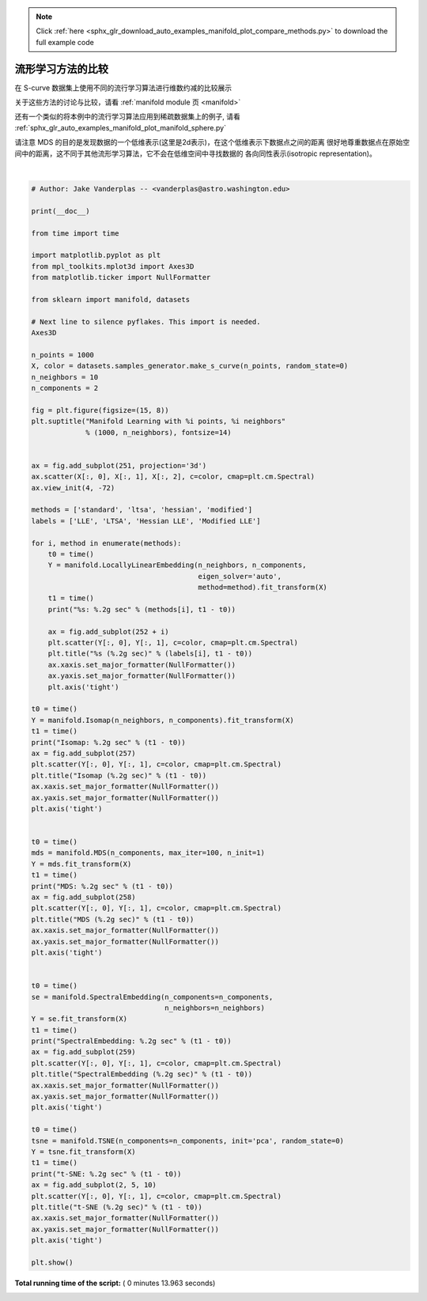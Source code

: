 .. note::
    :class: sphx-glr-download-link-note

    Click :ref:`here <sphx_glr_download_auto_examples_manifold_plot_compare_methods.py>` to download the full example code
.. rst-class:: sphx-glr-example-title

.. _sphx_glr_auto_examples_manifold_plot_compare_methods.py:


=========================================
流形学习方法的比较
=========================================

在 S-curve 数据集上使用不同的流行学习算法进行维数约减的比较展示

关于这些方法的讨论与比较，请看 :ref:`manifold module 页 <manifold>`

还有一个类似的将本例中的流行学习算法应用到稀疏数据集上的例子,
请看 :ref:`sphx_glr_auto_examples_manifold_plot_manifold_sphere.py`

请注意 MDS 的目的是发现数据的一个低维表示(这里是2d表示)，在这个低维表示下数据点之间的距离
很好地尊重数据点在原始空间中的距离，这不同于其他流形学习算法，它不会在低维空间中寻找数据的
各向同性表示(isotropic representation)。




.. image:: /auto_examples/manifold/images/sphx_glr_plot_compare_methods_001.png
    :class: sphx-glr-single-img


.. rst-class:: sphx-glr-script-out

 Out:

 .. code-block:: none

    standard: 0.18 sec
    ltsa: 0.28 sec
    hessian: 0.43 sec
    modified: 0.32 sec
    Isomap: 0.47 sec
    MDS: 2.4 sec
    SpectralEmbedding: 0.11 sec
    t-SNE: 9.5 sec




|


.. code-block:: python


    # Author: Jake Vanderplas -- <vanderplas@astro.washington.edu>

    print(__doc__)

    from time import time

    import matplotlib.pyplot as plt
    from mpl_toolkits.mplot3d import Axes3D
    from matplotlib.ticker import NullFormatter

    from sklearn import manifold, datasets

    # Next line to silence pyflakes. This import is needed.
    Axes3D

    n_points = 1000
    X, color = datasets.samples_generator.make_s_curve(n_points, random_state=0)
    n_neighbors = 10
    n_components = 2

    fig = plt.figure(figsize=(15, 8))
    plt.suptitle("Manifold Learning with %i points, %i neighbors"
                 % (1000, n_neighbors), fontsize=14)


    ax = fig.add_subplot(251, projection='3d')
    ax.scatter(X[:, 0], X[:, 1], X[:, 2], c=color, cmap=plt.cm.Spectral)
    ax.view_init(4, -72)

    methods = ['standard', 'ltsa', 'hessian', 'modified']
    labels = ['LLE', 'LTSA', 'Hessian LLE', 'Modified LLE']

    for i, method in enumerate(methods):
        t0 = time()
        Y = manifold.LocallyLinearEmbedding(n_neighbors, n_components,
                                            eigen_solver='auto',
                                            method=method).fit_transform(X)
        t1 = time()
        print("%s: %.2g sec" % (methods[i], t1 - t0))

        ax = fig.add_subplot(252 + i)
        plt.scatter(Y[:, 0], Y[:, 1], c=color, cmap=plt.cm.Spectral)
        plt.title("%s (%.2g sec)" % (labels[i], t1 - t0))
        ax.xaxis.set_major_formatter(NullFormatter())
        ax.yaxis.set_major_formatter(NullFormatter())
        plt.axis('tight')

    t0 = time()
    Y = manifold.Isomap(n_neighbors, n_components).fit_transform(X)
    t1 = time()
    print("Isomap: %.2g sec" % (t1 - t0))
    ax = fig.add_subplot(257)
    plt.scatter(Y[:, 0], Y[:, 1], c=color, cmap=plt.cm.Spectral)
    plt.title("Isomap (%.2g sec)" % (t1 - t0))
    ax.xaxis.set_major_formatter(NullFormatter())
    ax.yaxis.set_major_formatter(NullFormatter())
    plt.axis('tight')


    t0 = time()
    mds = manifold.MDS(n_components, max_iter=100, n_init=1)
    Y = mds.fit_transform(X)
    t1 = time()
    print("MDS: %.2g sec" % (t1 - t0))
    ax = fig.add_subplot(258)
    plt.scatter(Y[:, 0], Y[:, 1], c=color, cmap=plt.cm.Spectral)
    plt.title("MDS (%.2g sec)" % (t1 - t0))
    ax.xaxis.set_major_formatter(NullFormatter())
    ax.yaxis.set_major_formatter(NullFormatter())
    plt.axis('tight')


    t0 = time()
    se = manifold.SpectralEmbedding(n_components=n_components,
                                    n_neighbors=n_neighbors)
    Y = se.fit_transform(X)
    t1 = time()
    print("SpectralEmbedding: %.2g sec" % (t1 - t0))
    ax = fig.add_subplot(259)
    plt.scatter(Y[:, 0], Y[:, 1], c=color, cmap=plt.cm.Spectral)
    plt.title("SpectralEmbedding (%.2g sec)" % (t1 - t0))
    ax.xaxis.set_major_formatter(NullFormatter())
    ax.yaxis.set_major_formatter(NullFormatter())
    plt.axis('tight')

    t0 = time()
    tsne = manifold.TSNE(n_components=n_components, init='pca', random_state=0)
    Y = tsne.fit_transform(X)
    t1 = time()
    print("t-SNE: %.2g sec" % (t1 - t0))
    ax = fig.add_subplot(2, 5, 10)
    plt.scatter(Y[:, 0], Y[:, 1], c=color, cmap=plt.cm.Spectral)
    plt.title("t-SNE (%.2g sec)" % (t1 - t0))
    ax.xaxis.set_major_formatter(NullFormatter())
    ax.yaxis.set_major_formatter(NullFormatter())
    plt.axis('tight')

    plt.show()

**Total running time of the script:** ( 0 minutes  13.963 seconds)


.. _sphx_glr_download_auto_examples_manifold_plot_compare_methods.py:


.. only :: html

 .. container:: sphx-glr-footer
    :class: sphx-glr-footer-example



  .. container:: sphx-glr-download

     :download:`Download Python source code: plot_compare_methods.py <plot_compare_methods.py>`



  .. container:: sphx-glr-download

     :download:`Download Jupyter notebook: plot_compare_methods.ipynb <plot_compare_methods.ipynb>`


.. only:: html

 .. rst-class:: sphx-glr-signature

    `Gallery generated by Sphinx-Gallery <https://sphinx-gallery.readthedocs.io>`_
